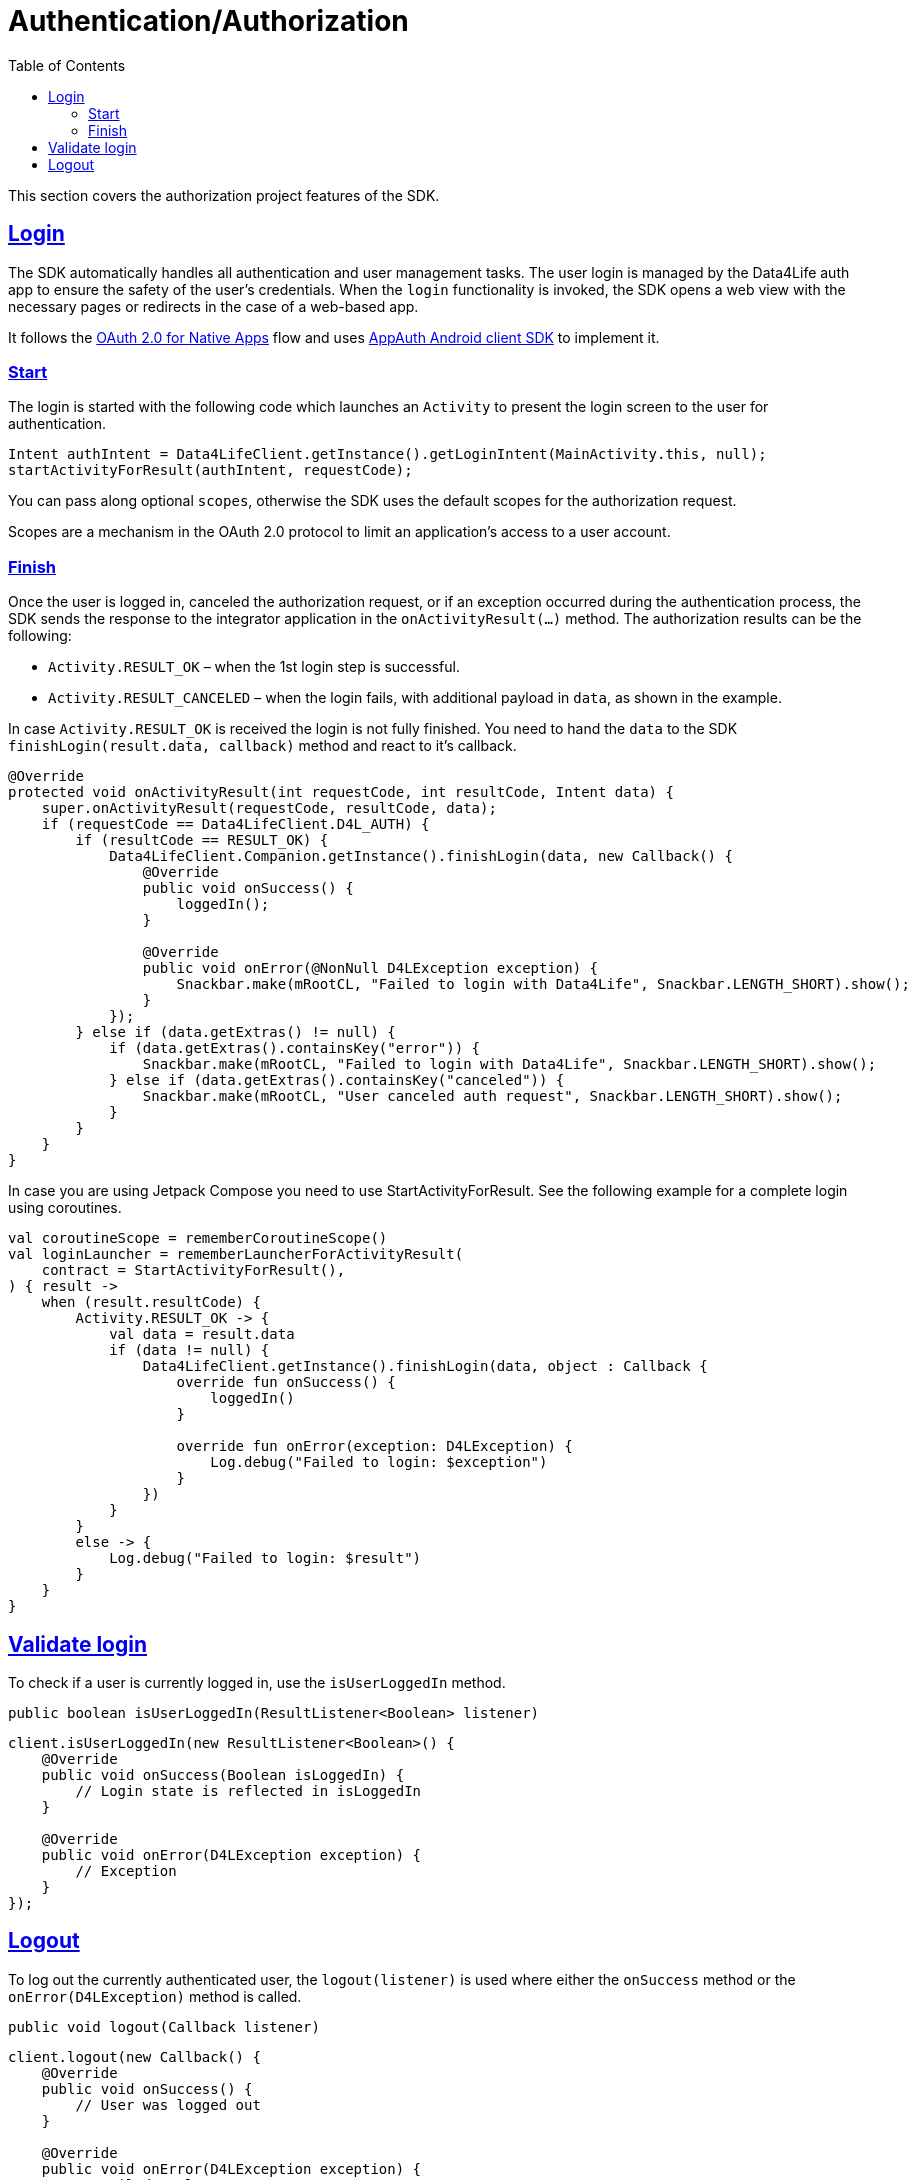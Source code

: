 // Settings:
:toc:
:doctype: book
:icons: font
:source-highlighter: prettify
:stylesdir: ..
:imagesdir: images/
:linkcss:
:setanchors:
:sectanchors:
:setlinks:
:sectlinks:

// Variables:
:compname-short: D4L
:compname-legal: D4L data4life gGmbH
:compname: Data4Life
:email-contact: we@data4life.care
:email-docs: docs@data4life.care
:url-company: https://www.data4life.care
:url-docs: https://d4l.io
:prod-name: data4life
:app-name: data4life
:app-plat: KMP (Android/Java)
:phdp-plat: Personal Health Data Platform
:sw-name: {compname} {prod-name}
:sw-version: 1.30
:pub-type: Internal
:pub-version: 1.00
:pub-status: draft
:pub-title: {sw-name} {pub-type}
:copyright-year: 2019-2022
:copyright-statement: (C) {copyright-year} {compname-legal}. All rights reserved.

= Authentication/Authorization

This section covers the authorization project features of the SDK.

== Login

The SDK automatically handles all authentication and user management tasks.
The user login is managed by the {compname} auth app to ensure the safety of the user’s credentials.
When the `login` functionality is invoked, the SDK opens a web view with the necessary pages or redirects in the case of a web-based app.

It follows the https://datatracker.ietf.org/doc/html/rfc8252[OAuth 2.0 for Native Apps] flow and uses https://github.com/openid/AppAuth-Android[AppAuth Android client SDK] to implement it.

=== Start

The login is started with the following code which launches an `Activity`
to present the login screen to the user for authentication.

[source,java]
-----
Intent authIntent = Data4LifeClient.getInstance().getLoginIntent(MainActivity.this, null);
startActivityForResult(authIntent, requestCode);
-----

You can pass along optional `scopes`, otherwise the SDK uses the default scopes for the authorization request.

Scopes are a mechanism in the OAuth 2.0 protocol to limit an application's access to a user account.

=== Finish

Once the user is logged in, canceled the authorization request, or if an exception occurred during the authentication process, the SDK sends the response to the integrator application in the `onActivityResult(…)` method.
The authorization results can be the following:

- `Activity.RESULT_OK` – when the 1st login step is successful.
- `Activity.RESULT_CANCELED` – when the login fails, with additional payload in `data`, as shown in the example.

In case `Activity.RESULT_OK` is received the login is not fully finished.
You need to hand the `data` to the SDK `finishLogin(result.data, callback)` method and react to it's callback.

[source,java]
----
@Override
protected void onActivityResult(int requestCode, int resultCode, Intent data) {
    super.onActivityResult(requestCode, resultCode, data);
    if (requestCode == Data4LifeClient.D4L_AUTH) {
        if (resultCode == RESULT_OK) {
            Data4LifeClient.Companion.getInstance().finishLogin(data, new Callback() {
                @Override
                public void onSuccess() {
                    loggedIn();
                }

                @Override
                public void onError(@NonNull D4LException exception) {
                    Snackbar.make(mRootCL, "Failed to login with Data4Life", Snackbar.LENGTH_SHORT).show();
                }
            });
        } else if (data.getExtras() != null) {
            if (data.getExtras().containsKey("error")) {
                Snackbar.make(mRootCL, "Failed to login with Data4Life", Snackbar.LENGTH_SHORT).show();
            } else if (data.getExtras().containsKey("canceled")) {
                Snackbar.make(mRootCL, "User canceled auth request", Snackbar.LENGTH_SHORT).show();
            }
        }
    }
}
----

In case you are using Jetpack Compose you need to use StartActivityForResult. See the following example for a complete login using coroutines.

[source, kotlin]
----
val coroutineScope = rememberCoroutineScope()
val loginLauncher = rememberLauncherForActivityResult(
    contract = StartActivityForResult(),
) { result ->
    when (result.resultCode) {
        Activity.RESULT_OK -> {
            val data = result.data
            if (data != null) {
                Data4LifeClient.getInstance().finishLogin(data, object : Callback {
                    override fun onSuccess() {
                        loggedIn()
                    }

                    override fun onError(exception: D4LException) {
                        Log.debug("Failed to login: $exception")
                    }
                })
            }
        }
        else -> {
            Log.debug("Failed to login: $result")
        }
    }
}
----

== Validate login

To check if a user is currently logged in, use the `isUserLoggedIn` method.

[source,java]
----
public boolean isUserLoggedIn(ResultListener<Boolean> listener)
----

[source,java]
----
client.isUserLoggedIn(new ResultListener<Boolean>() {
    @Override
    public void onSuccess(Boolean isLoggedIn) {
        // Login state is reflected in isLoggedIn
    }

    @Override
    public void onError(D4LException exception) {
        // Exception
    }
});
----

== Logout

To log out the currently authenticated user, the `logout(listener)` is used where either the `onSuccess` method or the `onError(D4LException)` method is called.

[source,java]
----
public void logout(Callback listener)
----

[source,java]
----
client.logout(new Callback() {
    @Override
    public void onSuccess() {
        // User was logged out
    }

    @Override
    public void onError(D4LException exception) {
        // Failed to log out user
    }
});
----
